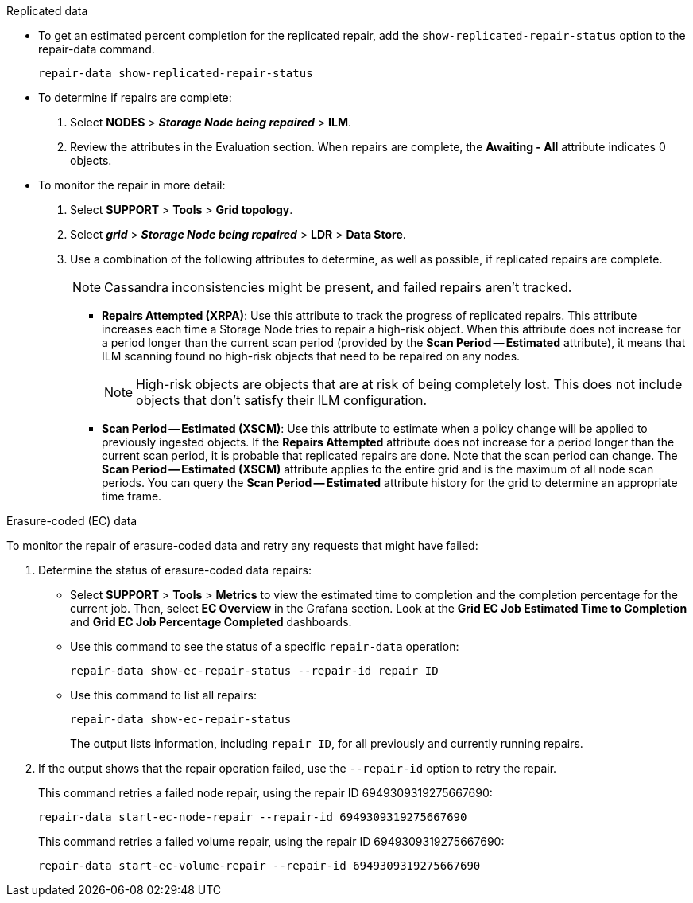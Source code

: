 //This is the shared Monitor repairs instruction for restoring object data in the Storage Node maintenance procedures. This file is also included in the Decommission disconnected nodes procedure//

//unlike the related restoring Includes, this file doesn't include a title because of the differences between the restoring object data and decommission disconnected nodes procedure//

// start tabbed area

[role="tabbed-block"]
====

.Replicated data
--

* To get an estimated percent completion for the replicated repair, add the `show-replicated-repair-status` option to the repair-data command.
+
`repair-data show-replicated-repair-status`

* To determine if repairs are complete:
. Select *NODES* > *_Storage Node being repaired_* > *ILM*.
. Review the attributes in the Evaluation section. When repairs are complete, the *Awaiting - All* attribute indicates 0 objects.

* To monitor the repair in more detail:
. Select *SUPPORT* > *Tools* > *Grid topology*.
. Select *_grid_* > *_Storage Node being repaired_* > *LDR* > *Data Store*.
. Use a combination of the following attributes to determine, as well as possible, if replicated repairs are complete.
+
NOTE: Cassandra inconsistencies might be present, and failed repairs aren't tracked.

  ** *Repairs Attempted (XRPA)*: Use this attribute to track the progress of replicated repairs. This attribute increases each time a Storage Node tries to repair a high-risk object. When this attribute does not increase for a period longer than the current scan period (provided by the *Scan Period -- Estimated* attribute), it means that ILM scanning found no high-risk objects that need to be repaired on any nodes.
+
NOTE: High-risk objects are objects that are at risk of being completely lost. This does not include objects that don't satisfy their ILM configuration.

  ** *Scan Period -- Estimated (XSCM)*: Use this attribute to estimate when a policy change will be applied to previously ingested objects. If the *Repairs Attempted* attribute does not increase for a period longer than the current scan period, it is probable that replicated repairs are done. Note that the scan period can change. The *Scan Period -- Estimated (XSCM)* attribute applies to the entire grid and is the maximum of all node scan periods. You can query the *Scan Period -- Estimated* attribute history for the grid to determine an appropriate time frame.
 
--
.Erasure-coded (EC) data
--

To monitor the repair of erasure-coded data and retry any requests that might have failed:

. Determine the status of erasure-coded data repairs:

** Select *SUPPORT* > *Tools* > *Metrics* to view the estimated time to completion and the completion percentage for the current job. Then, select *EC Overview* in the Grafana section. Look at the *Grid EC Job Estimated Time to Completion* and *Grid EC Job Percentage Completed* dashboards.
 
** Use this command to see the status of a specific `repair-data` operation:
+
`repair-data show-ec-repair-status --repair-id repair ID`

** Use this command to list all repairs:
+
`repair-data show-ec-repair-status`
+
The output lists information, including `repair ID`, for all previously and currently running repairs.

. If the output shows that the repair operation failed, use the `--repair-id` option to retry the repair.
+
This command retries a failed node repair, using the repair ID 6949309319275667690:
+
`repair-data start-ec-node-repair --repair-id 6949309319275667690`
+
This command retries a failed volume repair, using the repair ID 6949309319275667690:
+
`repair-data start-ec-volume-repair --repair-id 6949309319275667690`

--
====

// end tabbed area
